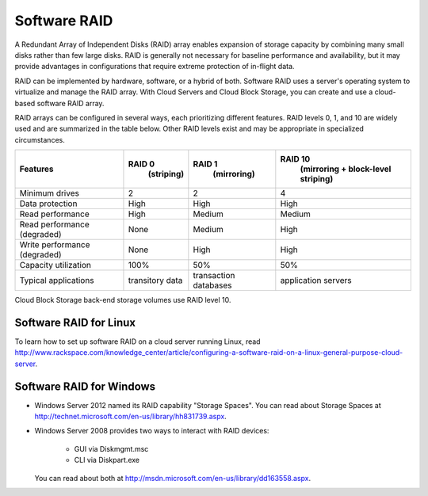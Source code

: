 Software RAID
=============
.. example of expansion to compare hardware/software/hybrid RAID:
   http://www.adaptec.com/nr/rdonlyres/14b2fd84-f7a0-4ac5-a07a-214123ea3dd6/0/4423_sw_hwraid_10.pdf
   
A Redundant Array of Independent Disks (RAID)
array enables expansion of storage capacity by
combining many small disks rather than few large disks. 
RAID is 
generally not necessary for 
baseline performance and availability, 
but it may provide advantages in configurations 
that require extreme protection of in-flight data.

RAID can be implemented by hardware, software, or a hybrid of both. 
Software RAID uses a server's operating system to virtualize
and manage the RAID array. 
With Cloud Servers and Cloud Block Storage, 
you can create and use a
cloud-based software RAID array.

RAID arrays can be configured in several ways, 
each prioritizing different features.
RAID levels 0, 1, and 10 are widely used and are summarized
in the table below. 
Other RAID levels exist and may be appropriate
in specialized circumstances.

+----------------------+-----------------+-----------------------+-----------------------+
| Features             |RAID 0           |RAID 1                 |RAID 10                |
|                      | (striping)      | (mirroring)           | (mirroring +          |       
|                      |                 |                       | block-level striping) |
+======================+=================+=======================+=======================+
| Minimum drives       | 2               | 2                     | 4                     |
+----------------------+-----------------+-----------------------+-----------------------+
| Data protection      | High            | High                  | High                  |
+----------------------+-----------------+-----------------------+-----------------------+
| Read performance     | High            | Medium                | Medium                |
+----------------------+-----------------+-----------------------+-----------------------+
| Read performance     | None            | Medium                | High                  |
| (degraded)           |                 |                       |                       |
+----------------------+-----------------+-----------------------+-----------------------+
| Write performance    | None            | High                  | High                  |
| (degraded)           |                 |                       |                       |
+----------------------+-----------------+-----------------------+-----------------------+
| Capacity utilization | 100%            | 50%                   | 50%                   |
+----------------------+-----------------+-----------------------+-----------------------+
| Typical applications | transitory data | transaction databases | application servers   |
+----------------------+-----------------+-----------------------+-----------------------+

Cloud Block Storage back-end storage volumes 
use RAID level 10.

Software RAID for Linux 
-----------------------
To learn how to set up software RAID on a cloud server running Linux, read 
http://www.rackspace.com/knowledge_center/article/configuring-a-software-raid-on-a-linux-general-purpose-cloud-server.

Software RAID for Windows
-------------------------

* Windows Server 2012 named its RAID capability "Storage Spaces".
  You can read about Storage Spaces at http://technet.microsoft.com/en-us/library/hh831739.aspx.
* Windows Server 2008 provides two ways to interact with RAID
  devices:

    * GUI via Diskmgmt.msc 
    * CLI via Diskpart.exe
  
  You can read about both at 
  http://msdn.microsoft.com/en-us/library/dd163558.aspx.

